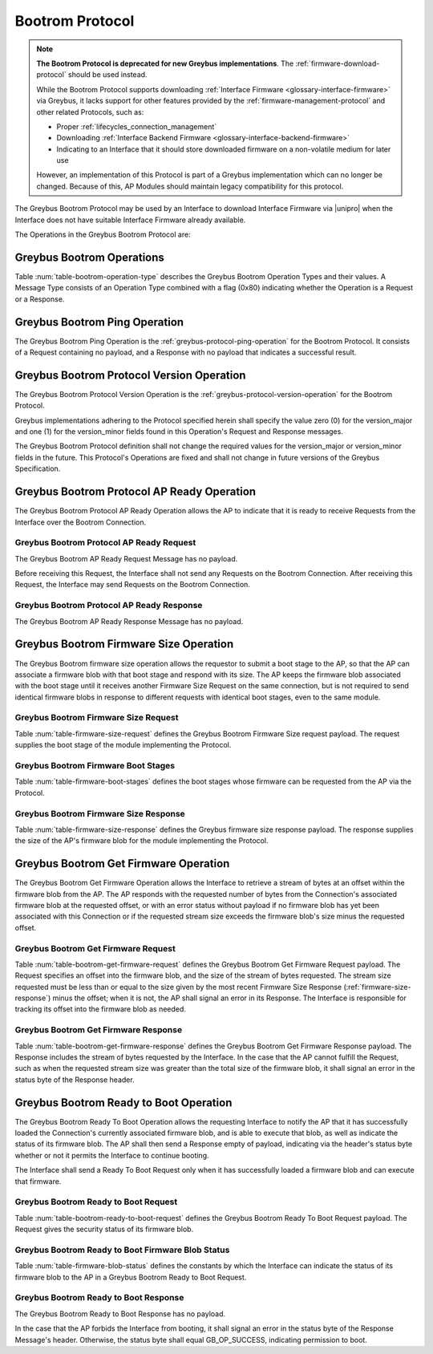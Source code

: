 .. _bootrom-protocol:

Bootrom Protocol
----------------

.. note:: **The Bootrom Protocol is deprecated for new Greybus
          implementations**.  The :ref:`firmware-download-protocol`
          should be used instead.

          While the Bootrom Protocol supports downloading
          :ref:`Interface Firmware <glossary-interface-firmware>` via
          Greybus, it lacks support for other features provided by the
          :ref:`firmware-management-protocol` and other related
          Protocols, such as:

          - Proper :ref:`lifecycles_connection_management`

          - Downloading :ref:`Interface Backend Firmware
            <glossary-interface-backend-firmware>`

          - Indicating to an Interface that it should store downloaded
            firmware on a non-volatile medium for later use

          However, an implementation of this Protocol is part of a
          Greybus implementation which can no longer be
          changed. Because of this, AP Modules should maintain legacy
          compatibility for this protocol.

The Greybus Bootrom Protocol may be used by an Interface to download
Interface Firmware via |unipro| when the Interface does not have
suitable Interface Firmware already available.

The Operations in the Greybus Bootrom Protocol are:

.. c:function:: int ping(void);

    See :ref:`greybus-protocol-ping-operation`.

.. c:function:: int version(u8 offer_major, u8 offer_minor, u8 *major, u8 *minor);

    Refer to :ref:`greybus-protocol-version-operation`.

.. c:function:: int ap_ready(void);

    The AP may send this Request to the Interface to confirm that the AP
    is now ready to receive Requests over the Connection, and the
    Interface can start the firmware download process.  Until this Request is
    received by the Interface, it shall not send any Requests on the
    Connection.

.. c:function:: int firmware_size(u8 stage, u32 *size);

    The Interface requests from the AP the size of the Interface Firmware to
    load, specifying the stage of the boot sequence for which the Interface is
    requesting firmware.  The AP then locates a suitable firmware blob, and
    associates that firmware blob with the requested boot stage until it next
    receives a Firmware Size Request, and responds with the blob's size in
    bytes, which must be nonzero.

.. c:function:: int get_firmware(u32 offset, u32 size, void *data);

    The Interface requests a finite stream of bytes in the firmware blob
    from the AP, passing its current offset into the firmware blob, and the size
    of the stream it currently needs.  The AP responds with exactly the number
    of bytes requested, taken from the firmware blob currently associated with
    this Connection at the specified offset.

.. c:function:: int ready_to_boot(u8 status);

    The Interface implementing the Protocol requests permission from the AP to jump
    into the firmware blob it has loaded.  The Request sent to the AP includes a
    status indicating whether the retrieved firmware blob is valid and secure,
    valid but insecure, or invalid.  The AP decides whether to permit the module
    to boot in its current condition: if so, it sends a success code in its
    Response's status byte, otherwise, it sends an error code in its Response's
    status byte.

Greybus Bootrom Operations
^^^^^^^^^^^^^^^^^^^^^^^^^^

Table :num:`table-bootrom-operation-type` describes the Greybus Bootrom
Operation Types and their values.  A Message Type consists of an Operation Type
combined with a flag (0x80) indicating whether the Operation is a Request or a
Response.

.. figtable::
    :nofig:
    :label: table-bootrom-operation-type
    :caption: Bootrom Operation Types
    :spec: l l l

    ===========================  =============  ==============
    Bootrom Operation Type       Request Value  Response Value
    ===========================  =============  ==============
    Ping                         0x00           0x80
    Protocol Version             0x01           0x81
    Firmware Size                0x02           0x82
    Get Firmware                 0x03           0x83
    Ready to Boot                0x04           0x84
    AP Ready                     0x05           0x85
    (all other values reserved)  0x06..0x7e     0x86..0xfe
    Invalid                      0x7f           0xff
    ===========================  =============  ==============

..

Greybus Bootrom Ping Operation
^^^^^^^^^^^^^^^^^^^^^^^^^^^^^^

The Greybus Bootrom Ping Operation is the
:ref:`greybus-protocol-ping-operation` for the Bootrom Protocol.  It
consists of a Request containing no payload, and a Response with no
payload that indicates a successful result.

Greybus Bootrom Protocol Version Operation
^^^^^^^^^^^^^^^^^^^^^^^^^^^^^^^^^^^^^^^^^^

The Greybus Bootrom Protocol Version Operation is the
:ref:`greybus-protocol-version-operation` for the Bootrom Protocol.

Greybus implementations adhering to the Protocol specified herein
shall specify the value zero (0) for the version_major and
one (1) for the version_minor fields found in this Operation's
Request and Response messages.

The Greybus Bootrom Protocol definition shall not change the required
values for the version_major or version_minor fields in the
future. This Protocol's Operations are fixed and shall not change in
future versions of the Greybus Specification.


Greybus Bootrom Protocol AP Ready Operation
^^^^^^^^^^^^^^^^^^^^^^^^^^^^^^^^^^^^^^^^^^^

The Greybus Bootrom Protocol AP Ready Operation allows the AP to
indicate that it is ready to receive Requests from the Interface over the
Bootrom Connection.

Greybus Bootrom Protocol AP Ready Request
"""""""""""""""""""""""""""""""""""""""""

The Greybus Bootrom AP Ready Request Message has no payload.

Before receiving this Request, the Interface shall not send any
Requests on the Bootrom Connection. After receiving this Request, the
Interface may send Requests on the Bootrom Connection.

Greybus Bootrom Protocol AP Ready Response
""""""""""""""""""""""""""""""""""""""""""

The Greybus Bootrom AP Ready Response Message has no payload.

Greybus Bootrom Firmware Size Operation
^^^^^^^^^^^^^^^^^^^^^^^^^^^^^^^^^^^^^^^

The Greybus Bootrom firmware size operation allows the requestor to submit a
boot stage to the AP, so that the AP can associate a firmware blob with that
boot stage and respond with its size.  The AP keeps the firmware blob associated
with the boot stage until it receives another Firmware Size Request on the same
connection, but is not required to send identical firmware blobs in response to
different requests with identical boot stages, even to the same module.

.. _firmware-size-request:

Greybus Bootrom Firmware Size Request
"""""""""""""""""""""""""""""""""""""

Table :num:`table-firmware-size-request` defines the Greybus Bootrom Firmware Size
request payload.  The request supplies the boot stage of the module implementing
the Protocol.

.. figtable::
    :nofig:
    :label: table-firmware-size-request
    :caption: Bootrom Protocol Firmware Size Request
    :spec: l l c c l

    ======  =========  ====  ======  ===============================================
    Offset  Field      Size  Value   Description
    ======  =========  ====  ======  ===============================================
    0       stage      1     Number  :ref:`firmware-boot-stages`
    ======  =========  ====  ======  ===============================================

..

.. _firmware-boot-stages:

Greybus Bootrom Firmware Boot Stages
""""""""""""""""""""""""""""""""""""

Table :num:`table-firmware-boot-stages` defines the boot stages whose firmware
can be requested from the AP via the Protocol.

.. figtable::
    :nofig:
    :label: table-firmware-boot-stages
    :caption: Bootrom Protocol Firmware Boot Stages
    :spec: l l l

    ================  ======================================================  ==========
    Boot Stage        Brief Description                                       Value
    ================  ======================================================  ==========
    BOOT_STAGE_ONE    Reserved for the boot ROM.                              0x01
    BOOT_STAGE_TWO    Firmware package to be loaded by the boot ROM.          0x02
    BOOT_STAGE_THREE  Module personality package loaded by Stage 2 firmware.  0x03
    |_|               (Reserved Range)                                        0x04..0xFF
    ================  ======================================================  ==========

..

.. _firmware-size-response:

Greybus Bootrom Firmware Size Response
""""""""""""""""""""""""""""""""""""""

Table :num:`table-firmware-size-response` defines the Greybus firmware size
response payload.  The response supplies the size of the AP's firmware blob for
the module implementing the Protocol.

.. figtable::
    :nofig:
    :label: table-firmware-size-response
    :caption: Bootrom Protocol Firmware Size Response
    :spec: l l c c l

    ======  =====  ====  ======  =========================
    Offset  Field  Size  Value   Description
    ======  =====  ====  ======  =========================
    0       size   4     Number  Size of the blob in bytes
    ======  =====  ====  ======  =========================

..

Greybus Bootrom Get Firmware Operation
^^^^^^^^^^^^^^^^^^^^^^^^^^^^^^^^^^^^^^

The Greybus Bootrom Get Firmware Operation allows the Interface to retrieve a
stream of bytes at an offset within the firmware blob from the AP.  The AP
responds with the requested number of bytes from the Connection's associated
firmware blob at the requested offset, or with an error status without payload
if no firmware blob has yet been associated with this Connection or if the
requested stream size exceeds the firmware blob's size minus the requested
offset.

Greybus Bootrom Get Firmware Request
""""""""""""""""""""""""""""""""""""

Table :num:`table-bootrom-get-firmware-request` defines the Greybus Bootrom
Get Firmware Request payload.  The Request specifies an offset into the firmware
blob, and the size of the stream of bytes requested.  The stream size requested
must be less than or equal to the size given by the most recent Firmware Size
Response (:ref:`firmware-size-response`) minus the offset; when it is not, the
AP shall signal an error in its Response.  The Interface is responsible for
tracking its offset into the firmware blob as needed.

.. figtable::
    :nofig:
    :label: table-bootrom-get-firmware-request
    :caption: Bootrom Protocol Get Firmware Request
    :spec: l l c c l

    ======  ====== ====  ======  =================================
    Offset  Field  Size  Value   Description
    ======  ====== ====  ======  =================================
    0       offset 4     Number  Offset into the firmware blob
    4       size   4     Number  Size of the byte stream requested
    ======  ====== ====  ======  =================================

..

Greybus Bootrom Get Firmware Response
"""""""""""""""""""""""""""""""""""""

Table :num:`table-bootrom-get-firmware-response` defines the Greybus Bootrom
Get Firmware Response payload.  The Response includes the stream of bytes
requested by the Interface.  In the case that the AP cannot fulfill the Request,
such as when the requested stream size was greater than the total size of the
firmware blob, it shall signal an error in the status byte of the Response
header.

.. figtable::
    :nofig:
    :label: table-bootrom-get-firmware-response
    :caption: Bootrom Protocol Get Firmware Response
    :spec: l l c c l

    ======  =====  ====== ======  =================================
    Offset  Field  Size   Value   Description
    ======  =====  ====== ======  =================================
    4       data   *size* Data    Data from the firmware blob
    ======  =====  ====== ======  =================================

..

Greybus Bootrom Ready to Boot Operation
^^^^^^^^^^^^^^^^^^^^^^^^^^^^^^^^^^^^^^^

The Greybus Bootrom Ready To Boot Operation allows the requesting Interface to notify
the AP that it has successfully loaded the Connection's currently associated
firmware blob, and is able to execute that blob, as well as
indicate the status of its firmware blob.  The AP shall then send a Response
empty of payload, indicating via the header's status byte whether or not it
permits the Interface to continue booting.

The Interface shall send a Ready To Boot Request only when it has successfully
loaded a firmware blob and can execute that firmware.

Greybus Bootrom Ready to Boot Request
"""""""""""""""""""""""""""""""""""""

Table :num:`table-bootrom-ready-to-boot-request` defines the Greybus Bootrom
Ready To Boot Request payload.  The Request gives the security status of its
firmware blob.

.. figtable::
    :nofig:
    :label: table-bootrom-ready-to-boot-request
    :caption: Bootrom Protocol Ready to Boot Request
    :spec: l l c c l

    ======  ======  ====  ======  ===========================
    Offset  Field   Size  Value   Description
    ======  ======  ====  ======  ===========================
    0       status  1     Number  :ref:`firmware-blob-status`
    ======  ======  ====  ======  ===========================

..

.. _firmware-blob-status:

Greybus Bootrom Ready to Boot Firmware Blob Status
""""""""""""""""""""""""""""""""""""""""""""""""""

Table :num:`table-firmware-blob-status` defines the constants by which the
Interface can indicate the status of its firmware blob to the AP in a Greybus
Bootrom Ready to Boot Request.

.. figtable::
    :nofig:
    :label: table-firmware-blob-status
    :caption: Bootrom Ready to Boot Firmware Blob Statuses
    :spec: l l l

    ====================  ====================================  ============
    Firmware Blob Status  Brief Description                     Status Value
    ====================  ====================================  ============
    BOOT_STATUS_INVALID   Firmware blob could not be validated  0x00
    BOOT_STATUS_INSECURE  Firmware blob is valid but insecure   0x01
    BOOT_STATUS_SECURE    Firmware blob is valid and secure     0x02
    |_|                   (Reserved Range)                      0x03..0xFF
    ====================  ====================================  ============

..

Greybus Bootrom Ready to Boot Response
""""""""""""""""""""""""""""""""""""""

The Greybus Bootrom Ready to Boot Response has no payload.

In the case that the AP forbids the Interface from booting, it shall
signal an error in the status byte of the Response Message's
header. Otherwise, the status byte shall equal GB_OP_SUCCESS,
indicating permission to boot.
